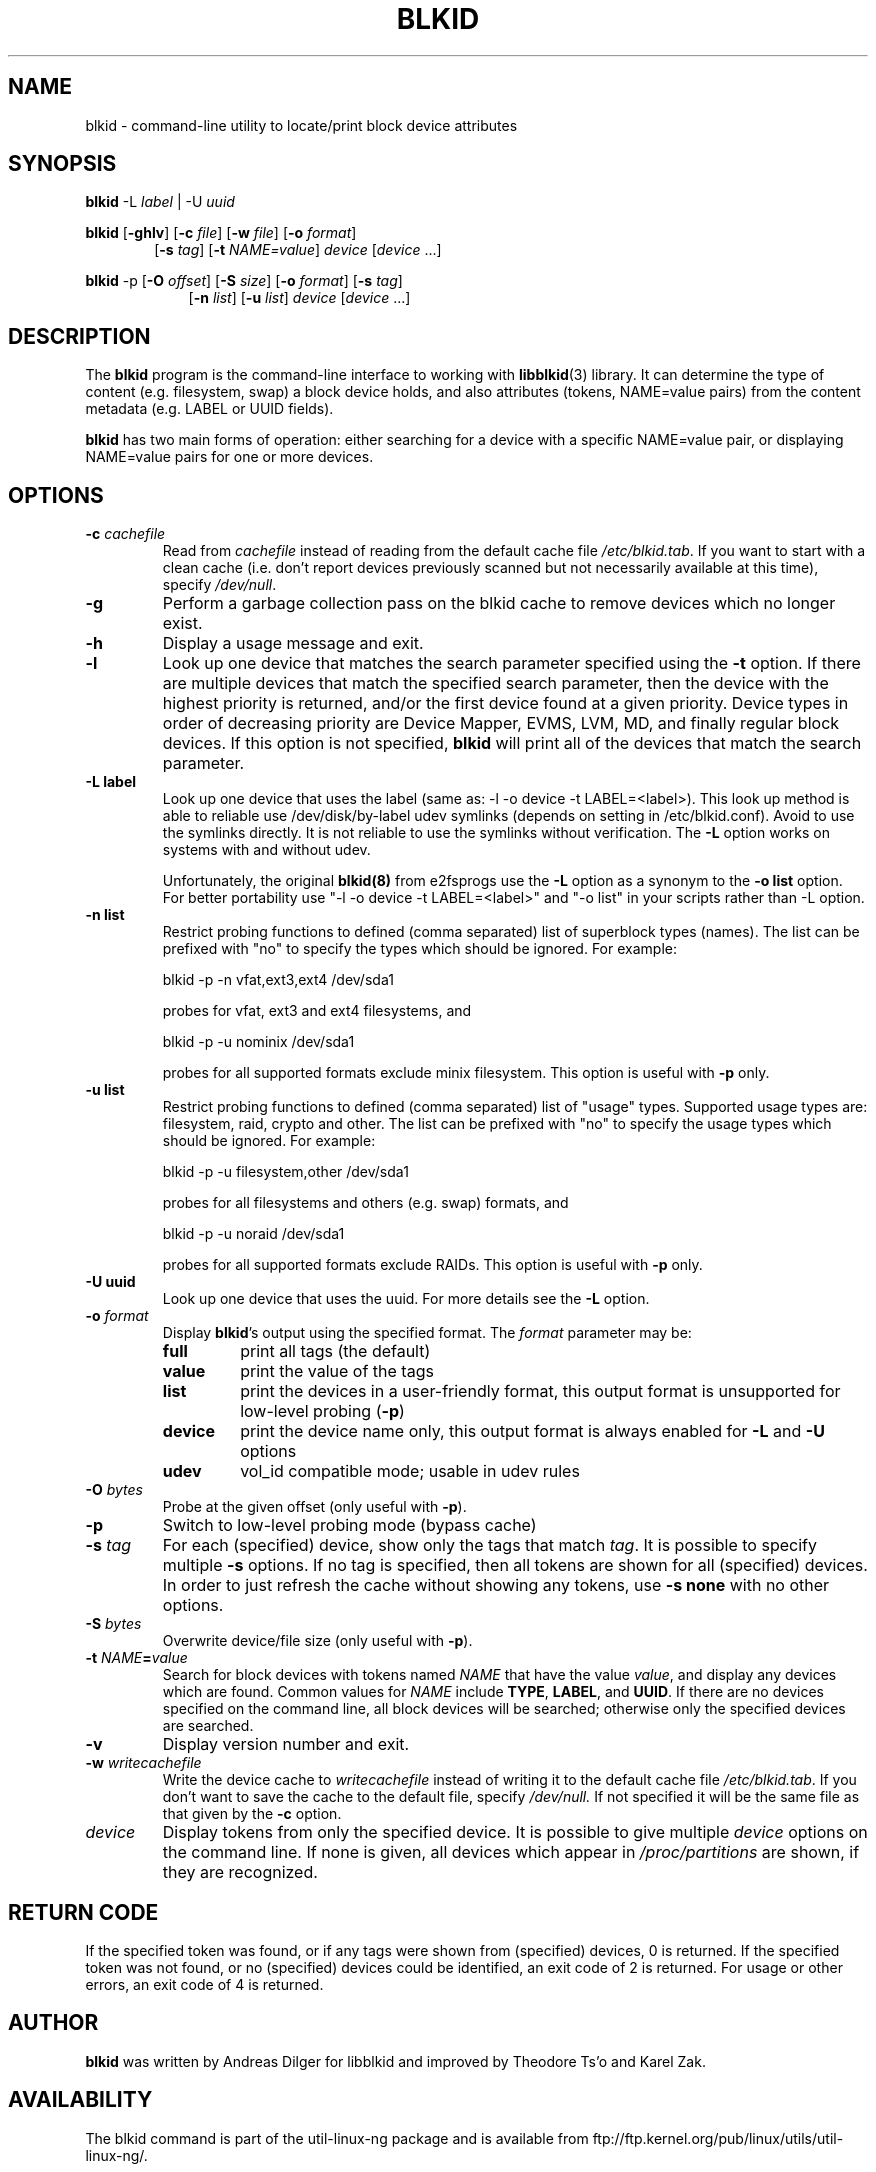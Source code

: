 .\" Copyright 2000 Andreas Dilger (adilger@turbolinux.com)
.\"
.\" This man page was created for blkid from e2fsprogs-1.25.
.\"
.\" This file may be copied under the terms of the GNU Public License.
.\"
.\" Based on uuidgen, Mon Sep 17 10:42:12 2000, Andreas Dilger
.TH BLKID 8 "February 2009" "Linux" "MAINTENANCE COMMANDS"
.SH NAME
blkid \- command\-line utility to locate/print block device attributes
.SH SYNOPSIS
.B blkid
.RB \-L
.IR label " | "
.RB \-U
.IR uuid

.B blkid
.RB [ \-ghlv ]
.RB [ \-c
.IR file ]
.RB [ \-w
.IR file ]
.RB [ \-o
.IR format ]
.in +6
.RB [ \-s
.IR tag ]
.RB [ \-t
.IR NAME=value ]
.I device
[\fIdevice\fR ...]
.in -6

.B blkid
.RB -p
.RB [ \-O
.IR offset ]
.RB [ \-S
.IR size ]
.RB [ \-o
.IR format ]
.RB [ \-s
.IR tag ]
.in +9
.RB [ \-n
.IR list ]
.RB [ \-u
.IR list ]
.I device
[\fIdevice\fR ...]

.SH DESCRIPTION
The
.B blkid
program is the command-line interface to working with
.BR libblkid (3)
library.  It can determine the type of content (e.g. filesystem, swap)
a block device holds, and also attributes (tokens, NAME=value pairs)
from the content metadata (e.g. LABEL or UUID fields).
.PP
.B blkid
has two main forms of operation: either searching for a device with a
specific NAME=value pair, or displaying NAME=value pairs for one or
more devices.
.SH OPTIONS
.TP
.BI \-c " cachefile"
Read from
.I cachefile
instead of reading from the default cache file
.IR /etc/blkid.tab .
If you want to start with a clean cache (i.e. don't report devices previously
scanned but not necessarily available at this time), specify
.IR /dev/null .
.TP
.B \-g
Perform a garbage collection pass on the blkid cache to remove
devices which no longer exist.
.TP
.B \-h
Display a usage message and exit.
.TP
.B \-l
Look up one device that matches the search parameter specified using
the
.B \-t
option.  If there are multiple devices that match the specified search
parameter, then the device with the highest priority is returned, and/or
the first device found at a given priority.  Device types in order of
decreasing priority are Device Mapper, EVMS, LVM, MD, and finally regular
block devices.  If this option is not specified,
.B blkid
will print all of the devices that match the search parameter.
.TP
.B \-L " label "
Look up one device that uses the label (same as: -l -o device -t
LABEL=<label>).  This look up method is able to reliable use /dev/disk/by-label
udev symlinks (depends on setting in /etc/blkid.conf). Avoid to use the
symlinks directly. It is not reliable to use the symlinks without verification.
The \fB-L\fR option works on systems with and without udev.

Unfortunately, the original
.B blkid(8)
from e2fsprogs use the \fB-L\fR option as a
synonym to the \fB-o list\fR option. For better portability use "-l -o device
-t LABEL=<label>" and "-o list" in your scripts rather than -L option.
.TP
.B \-n " list "
Restrict probing functions to defined (comma separated) list of superblock types (names).
The list can be prefixed with "no" to specify the types which should be ignored.
For example:
.sp
  blkid -p -n vfat,ext3,ext4 /dev/sda1
.sp
probes for vfat, ext3 and ext4 filesystems, and
.sp
  blkid -p -u nominix /dev/sda1
.sp
probes for all supported formats exclude minix filesystem. This option is
useful with
\fB-p\fR only.
.TP
.B \-u " list "
Restrict probing functions to defined (comma separated) list of "usage" types.
Supported usage types are: filesystem, raid, crypto and other. The list can be
prefixed with "no" to specify the usage types which should be ignored. For example:
.sp
  blkid -p -u filesystem,other /dev/sda1
.sp
probes for all filesystems and others (e.g. swap) formats, and
.sp
  blkid -p -u noraid /dev/sda1
.sp
probes for all supported formats exclude RAIDs. This option is useful with
\fB-p\fR only.
.TP
.B \-U " uuid "
Look up one device that uses the uuid. For more details see the \fB-L\fR option.
.TP
.BI \-o " format"
Display
.BR blkid 's
output using the specified format.  The
.I format
parameter may be:
.RS
.TP
.B full
print all tags (the default)
.TP
.B value
print the value of the tags
.TP
.B list
print the devices in a user-friendly format, this output format is unsupported
for low-level probing (\fB-p\fR)
.TP
.B device
print the device name only, this output format is always enabled for \fB-L\fR
and \fB-U\fR options
.TP
.B udev
vol_id compatible mode; usable in udev rules
.RE
.TP
.BI \-O " bytes"
Probe at the given offset (only useful with \fB-p\fR).
.TP
.BI \-p
Switch to low-level probing mode (bypass cache)
.TP
.BI \-s " tag"
For each (specified) device, show only the tags that match
.IR tag .
It is possible to specify multiple
.B \-s
options.  If no tag is specified, then all tokens are shown for all
(specified) devices.
In order to just refresh the cache without showing any tokens, use
.B "-s none"
with no other options.
.TP
.BI \-S " bytes"
Overwrite device/file size (only useful with \fB-p\fR).
.TP
.BI \-t " NAME" = "value"
Search for block devices with tokens named
.I NAME
that have the value
.IR value ,
and display any devices which are found.
Common values for
.I NAME
include
.BR TYPE ,
.BR LABEL ,
and
.BR UUID .
If there are no devices specified on the command line, all block devices
will be searched; otherwise only the specified devices are searched.
.TP
.B \-v
Display version number and exit.
.TP
.BI \-w " writecachefile"
Write the device cache to
.I writecachefile
instead of writing it to the default cache file
.IR /etc/blkid.tab .
If you don't want to save the cache to the default file, specify
.IR /dev/null.
If not specified it will be the same file as that given by the
.B \-c
option.
.TP
.I device
Display tokens from only the specified device.  It is possible to
give multiple
.I device
options on the command line.  If none is given, all devices which
appear in
.I /proc/partitions
are shown, if they are recognized.
.SH "RETURN CODE"
If the specified token was found, or if any tags were shown from (specified)
devices, 0 is returned.  If the specified token was not found, or no
(specified) devices could be identified, an exit code of 2 is returned.
For usage or other errors, an exit code of 4 is returned.
.SH AUTHOR
.B blkid
was written by Andreas Dilger for libblkid and improved by Theodore Ts'o
and Karel Zak.
.SH AVAILABILITY
The blkid command is part of the util-linux-ng package and is available from
ftp://ftp.kernel.org/pub/linux/utils/util-linux-ng/.
.SH "SEE ALSO"
.BR libblkid (3)
.BR findfs (8)
.BR wipefs (8)
